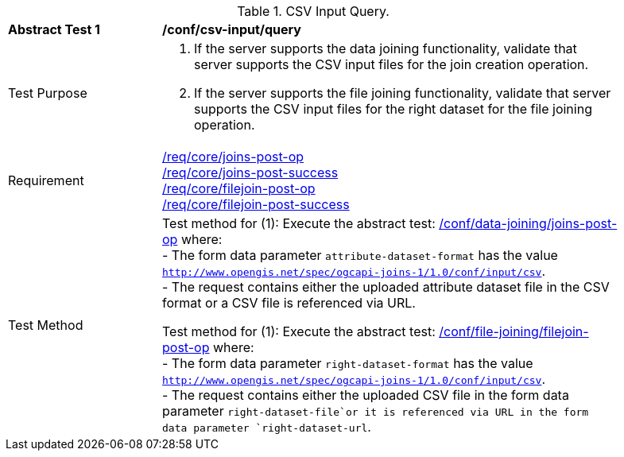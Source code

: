 [[ats_csv_input-query]]
[width="90%",cols="2,6a"]
.CSV Input Query.
|===
^|*Abstract Test {counter:ats-id}* |*/conf/csv-input/query*
^|Test Purpose | 1. If the server supports the data joining functionality, validate that server supports the CSV input files for the join creation operation.
2. If the server supports the file joining functionality, validate that server supports the CSV input files for the right dataset for the file joining operation.
^|Requirement | <<req_core_joins-post-op,/req/core/joins-post-op>> +
<<req_core_joins-post-success, /req/core/joins-post-success>> +
<<req_core_filejoin-post-op,/req/core/filejoin-post-op>> +
<<req_core_filejoin-post-success, /req/core/filejoin-post-success>>
^|Test Method | 
Test method for (1): Execute the abstract test: <<ats_data_joining_joins-post-op, /conf/data-joining/joins-post-op>> where: +
- The form data parameter `attribute-dataset-format` has the value `http://www.opengis.net/spec/ogcapi-joins-1/1.0/conf/input/csv`. +
- The request contains either the uploaded attribute dataset file in the CSV format or a CSV file is referenced via URL. +

Test method for (1): Execute the abstract test: <<ats_file_joining_filejoin-post-op, /conf/file-joining/filejoin-post-op>> where: +
- The form data parameter `right-dataset-format` has the value `http://www.opengis.net/spec/ogcapi-joins-1/1.0/conf/input/csv`. +
- The request contains either the uploaded CSV file in the form data parameter `right-dataset-file`or it is referenced via URL in the form data parameter `right-dataset-url`.
|===